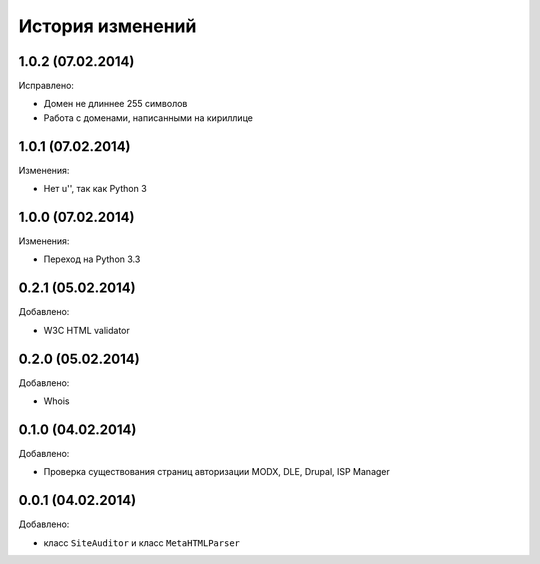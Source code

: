 История изменений
=================

1.0.2 (07.02.2014)
-----------------
Исправлено:

- Домен не длиннее 255 символов
- Работа с доменами, написанными на кириллице

1.0.1 (07.02.2014)
-----------------
Изменения:

- Нет u'', так как Python 3

1.0.0 (07.02.2014)
-----------------
Изменения:

- Переход на Python 3.3

0.2.1 (05.02.2014)
-----------------
Добавлено:

- W3C HTML validator

0.2.0 (05.02.2014)
-----------------
Добавлено:

- Whois

0.1.0 (04.02.2014)
-----------------
Добавлено:

- Проверка существования страниц авторизации MODX, DLE, Drupal, ISP Manager

0.0.1 (04.02.2014)
-----------------
Добавлено:

- класс ``SiteAuditor`` и класс ``MetaHTMLParser``